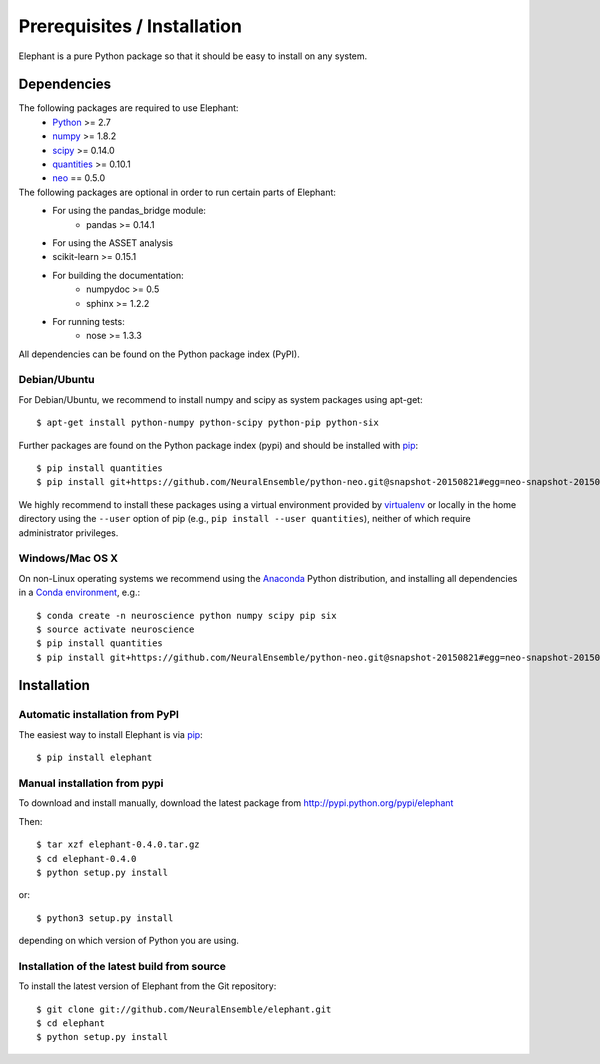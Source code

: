 .. _install:

****************************
Prerequisites / Installation
****************************

Elephant is a pure Python package so that it should be easy to install on any system.


Dependencies
============

The following packages are required to use Elephant:
    * Python_ >= 2.7
    * numpy_ >= 1.8.2
    * scipy_ >= 0.14.0
    * quantities_ >= 0.10.1
    * neo_ == 0.5.0

The following packages are optional in order to run certain parts of Elephant:
    * For using the pandas_bridge module: 
        * pandas >= 0.14.1
    * For using the ASSET analysis
    * scikit-learn >= 0.15.1
    * For building the documentation:
        * numpydoc >= 0.5
        * sphinx >= 1.2.2
    * For running tests:
        * nose >= 1.3.3

All dependencies can be found on the Python package index (PyPI).


Debian/Ubuntu
-------------
For Debian/Ubuntu, we recommend to install numpy and scipy as system packages using apt-get::
    
    $ apt-get install python-numpy python-scipy python-pip python-six

Further packages are found on the Python package index (pypi) and should be installed with pip_::
    
    $ pip install quantities
    $ pip install git+https://github.com/NeuralEnsemble/python-neo.git@snapshot-20150821#egg=neo-snapshot-20150821

We highly recommend to install these packages using a virtual environment provided by virtualenv_ or locally in the home directory using the ``--user`` option of pip (e.g., ``pip install --user quantities``), neither of which require administrator privileges.

Windows/Mac OS X
----------------

On non-Linux operating systems we recommend using the Anaconda_ Python distribution, and installing all dependencies in a `Conda environment`_, e.g.::

    $ conda create -n neuroscience python numpy scipy pip six
    $ source activate neuroscience
    $ pip install quantities
    $ pip install git+https://github.com/NeuralEnsemble/python-neo.git@snapshot-20150821#egg=neo-snapshot-20150821


Installation
============

Automatic installation from PyPI
--------------------------------

The easiest way to install Elephant is via pip_::

    $ pip install elephant    


Manual installation from pypi
-----------------------------

To download and install manually, download the latest package from http://pypi.python.org/pypi/elephant

Then::

    $ tar xzf elephant-0.4.0.tar.gz
    $ cd elephant-0.4.0
    $ python setup.py install
    
or::

    $ python3 setup.py install
    
depending on which version of Python you are using.


Installation of the latest build from source
--------------------------------------------

To install the latest version of Elephant from the Git repository::

    $ git clone git://github.com/NeuralEnsemble/elephant.git
    $ cd elephant
    $ python setup.py install



.. _`Python`: http://python.org/
.. _`numpy`: http://www.numpy.org/
.. _`scipy`: http://scipy.org/scipylib/
.. _`quantities`: http://pypi.python.org/pypi/quantities
.. _`neo`: http://pypi.python.org/pypi/neo
.. _`pip`: http://pypi.python.org/pypi/pip
.. _`virtualenv`: https://virtualenv.pypa.io/en/latest/
.. _`this snapshot`: https://github.com/NeuralEnsemble/python-neo/archive/snapshot-20150821.zip
.. _Anaconda: http://continuum.io/downloads
.. _`Conda environment`: http://conda.pydata.org/docs/faq.html#creating-new-environments
